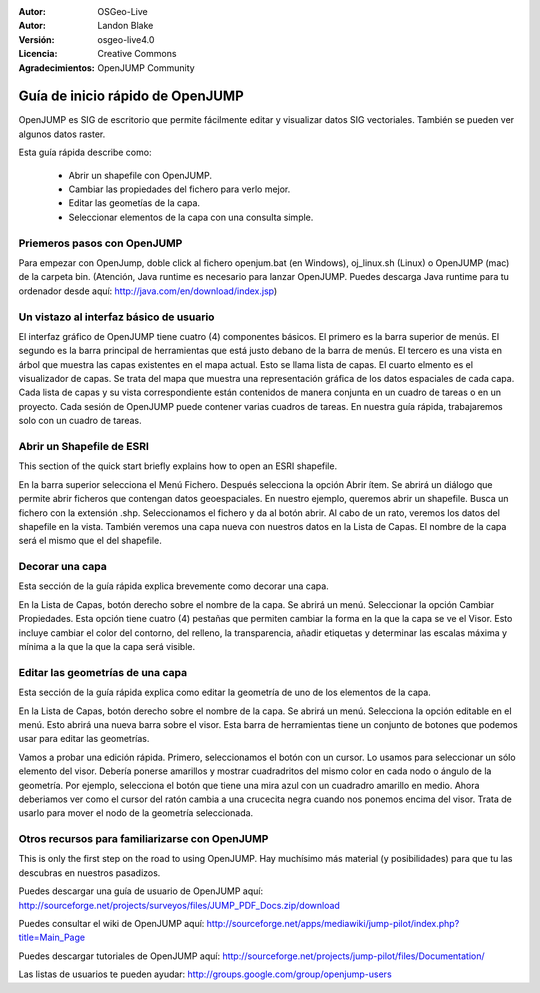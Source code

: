﻿:Autor: OSGeo-Live
:Autor: Landon Blake
:Versión: osgeo-live4.0
:Licencia: Creative Commons
:Agradecimientos: OpenJUMP Community

.. _OpenJUMP-Guía Rápida:

********************************************************************************
Guía de inicio rápido de OpenJUMP 
********************************************************************************

OpenJUMP es SIG de escritorio que permite fácilmente editar y visualizar datos SIG vectoriales. También se pueden ver algunos datos raster.

Esta guía rápida describe como:

  * Abrir un shapefile con OpenJUMP.
  * Cambiar las propiedades del fichero para verlo mejor.
  * Editar las geometías de la capa.
  * Seleccionar elementos de la capa con una consulta simple.

Priemeros pasos con OpenJUMP
================================================================================

Para empezar con OpenJump, doble click al fichero openjum.bat (en Windows),  oj_linux.sh (Linux) o OpenJUMP (mac) de la carpeta bin. (Atención, Java runtime es necesario para lanzar OpenJUMP. Puedes descarga Java runtime para tu ordenador desde aquí: http://java.com/en/download/index.jsp)

Un vistazo al interfaz básico de usuario
================================================================================

El interfaz gráfico de OpenJUMP tiene cuatro (4)  componentes básicos. El primero es la barra superior de menús.
El segundo es la barra principal de herramientas que está justo debano de la barra de menús. El tercero es una vista en árbol que muestra las capas existentes en el mapa actual. Esto se llama lista de capas. El cuarto elmento es el visualizador de capas. Se trata del mapa que muestra una representación gráfica de los datos espaciales de cada capa. Cada lista de capas y su vista correspondiente están contenidos de manera conjunta en un cuadro de tareas o en un proyecto. Cada sesión de OpenJUMP puede contener varias cuadros de tareas. En nuestra guía rápida, trabajaremos solo con un cuadro de tareas.


Abrir un Shapefile de ESRI
================================================================================

This section of the quick start briefly explains how to open an ESRI shapefile.

En la barra superior selecciona el Menú Fichero. Después selecciona la opción Abrir ítem.
Se abrirá un diálogo que permite abrir ficheros que contengan datos geoespaciales.
En nuestro ejemplo, queremos abrir un shapefile. Busca un fichero con la extensión .shp.
Seleccionamos el fichero y da al botón abrir. Al cabo de un rato, veremos los datos del shapefile en la vista. También veremos una capa nueva con nuestros datos en la Lista de Capas. El nombre de la capa será el mismo que el del shapefile.

Decorar una capa
================================================================================

Esta sección de la guía rápida explica brevemente como decorar una capa.

En la Lista de Capas, botón derecho sobre el nombre de la capa. Se abrirá un menú. Seleccionar la opción Cambiar Propiedades. Esta opción tiene cuatro (4) pestañas que permiten cambiar la forma en la que la capa se ve el Visor. Esto incluye cambiar el color del contorno, del relleno, la transparencia, añadir etiquetas y determinar las escalas máxima y mínima a la que la que la capa será visible.


Editar las geometrías de una capa
================================================================================

Esta sección de la guía rápida explica como editar la geometría de uno de los elementos de la capa.

En la Lista de Capas, botón derecho sobre el nombre de la capa. Se abrirá un menú. Selecciona la opción editable en el menú. Esto abrirá una nueva barra sobre el visor. Esta barra de herramientas tiene un conjunto de botones que podemos usar para editar las geometrías. 

Vamos a probar una edición rápida. Primero, seleccionamos el botón con un cursor. Lo usamos para seleccionar un sólo elemento del visor. Debería ponerse amarillos y mostrar cuadradritos del mismo color en cada nodo o ángulo de la geometría. Por ejemplo, selecciona el botón que tiene una mira azul con un cuadradro amarillo en medio. Ahora deberiamos ver como el cursor del ratón cambia a una crucecita negra cuando nos ponemos encima del visor. Trata de usarlo para mover el nodo de la geometría seleccionada.

Otros recursos para familiarizarse con OpenJUMP
================================================================================

This is only the first step on the road to using OpenJUMP. Hay muchísimo más material (y posibilidades) para que tu las descubras en nuestros pasadizos.

Puedes descargar una guía de usuario de OpenJUMP aquí:
http://sourceforge.net/projects/surveyos/files/JUMP_PDF_Docs.zip/download

Puedes consultar el wiki de OpenJUMP aquí:
http://sourceforge.net/apps/mediawiki/jump-pilot/index.php?title=Main_Page

Puedes descargar tutoriales de OpenJUMP aquí:
http://sourceforge.net/projects/jump-pilot/files/Documentation/

Las listas de usuarios te pueden ayudar:
http://groups.google.com/group/openjump-users

